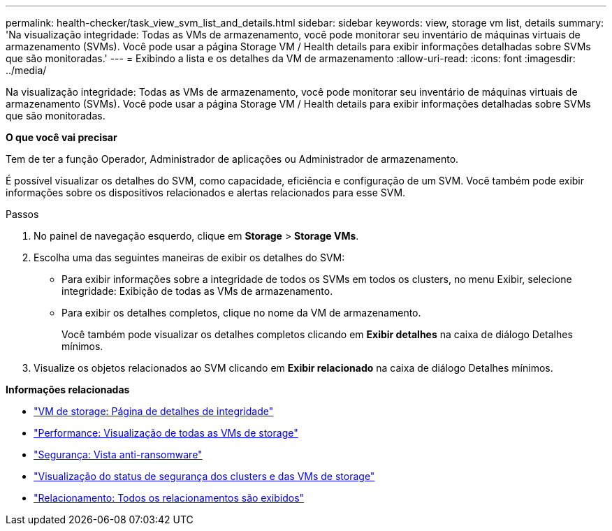 ---
permalink: health-checker/task_view_svm_list_and_details.html 
sidebar: sidebar 
keywords: view, storage vm list, details 
summary: 'Na visualização integridade: Todas as VMs de armazenamento, você pode monitorar seu inventário de máquinas virtuais de armazenamento (SVMs). Você pode usar a página Storage VM / Health details para exibir informações detalhadas sobre SVMs que são monitoradas.' 
---
= Exibindo a lista e os detalhes da VM de armazenamento
:allow-uri-read: 
:icons: font
:imagesdir: ../media/


[role="lead"]
Na visualização integridade: Todas as VMs de armazenamento, você pode monitorar seu inventário de máquinas virtuais de armazenamento (SVMs). Você pode usar a página Storage VM / Health details para exibir informações detalhadas sobre SVMs que são monitoradas.

*O que você vai precisar*

Tem de ter a função Operador, Administrador de aplicações ou Administrador de armazenamento.

É possível visualizar os detalhes do SVM, como capacidade, eficiência e configuração de um SVM. Você também pode exibir informações sobre os dispositivos relacionados e alertas relacionados para esse SVM.

.Passos
. No painel de navegação esquerdo, clique em *Storage* > *Storage VMs*.
. Escolha uma das seguintes maneiras de exibir os detalhes do SVM:
+
** Para exibir informações sobre a integridade de todos os SVMs em todos os clusters, no menu Exibir, selecione integridade: Exibição de todas as VMs de armazenamento.
** Para exibir os detalhes completos, clique no nome da VM de armazenamento.
+
Você também pode visualizar os detalhes completos clicando em *Exibir detalhes* na caixa de diálogo Detalhes mínimos.



. Visualize os objetos relacionados ao SVM clicando em *Exibir relacionado* na caixa de diálogo Detalhes mínimos.


*Informações relacionadas*

* link:../health-checker/reference_health_svm_details_page.html["VM de storage: Página de detalhes de integridade"]
* link:../performance-checker/performance-view-all.html#performance-all-storage-vms-view["Performance: Visualização de todas as VMs de storage"]
* link:../health-checker/task_view_antiransomware_status_of_all_volumes_storage_vms.html#view-security-details-of-all-volumes-with-anti-ransomware-detection["Segurança: Vista anti-ransomware"]
* link:../health-checker/task_view_detailed_security_status_for_clusters_and_svms.html["Visualização do status de segurança dos clusters e das VMs de storage"]
* link:../data-protection/reference_relationship_all_relationships_view.html["Relacionamento: Todos os relacionamentos são exibidos"]

